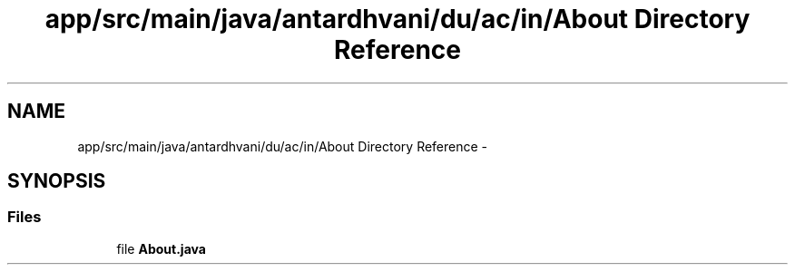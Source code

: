 .TH "app/src/main/java/antardhvani/du/ac/in/About Directory Reference" 3 "Fri May 29 2015" "Version 0.1" "Antardhwani" \" -*- nroff -*-
.ad l
.nh
.SH NAME
app/src/main/java/antardhvani/du/ac/in/About Directory Reference \- 
.SH SYNOPSIS
.br
.PP
.SS "Files"

.in +1c
.ti -1c
.RI "file \fBAbout\&.java\fP"
.br
.in -1c
